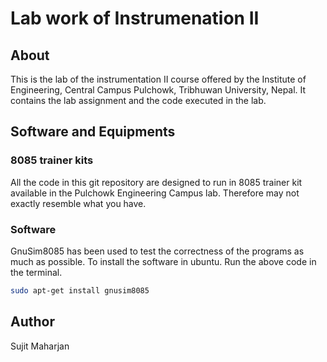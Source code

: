 * Lab work of Instrumenation II
** About
This is the lab of the instrumentation II course offered by the Institute of Engineering, Central Campus Pulchowk, Tribhuwan University, Nepal. It contains the lab assignment and the code executed in the lab.
** Software and Equipments
*** 8085 trainer kits
All the code in this git repository are designed to run in 8085 trainer kit available in the Pulchowk Engineering Campus lab. Therefore may not exactly resemble what you have.
*** Software
GnuSim8085 has been used to test the correctness of the programs as much as possible.
To install the software in ubuntu. Run the above code in the terminal.
#+begin_src bash
sudo apt-get install gnusim8085
#+end_src
** Author
Sujit Maharjan
